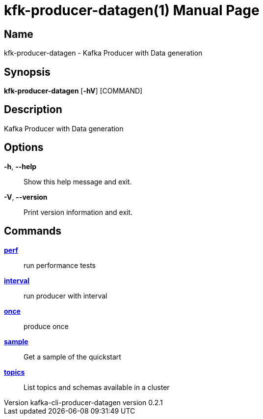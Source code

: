 // tag::picocli-generated-full-manpage[]
// tag::picocli-generated-man-section-header[]
:doctype: manpage
:revnumber: kafka-cli-producer-datagen version 0.2.1
:manmanual: Kfk-producer-datagen Manual
:mansource: kafka-cli-producer-datagen version 0.2.1
:man-linkstyle: pass:[blue R < >]
= kfk-producer-datagen(1)

// end::picocli-generated-man-section-header[]

// tag::picocli-generated-man-section-name[]
== Name

kfk-producer-datagen - Kafka Producer with Data generation

// end::picocli-generated-man-section-name[]

// tag::picocli-generated-man-section-synopsis[]
== Synopsis

*kfk-producer-datagen* [*-hV*] [COMMAND]

// end::picocli-generated-man-section-synopsis[]

// tag::picocli-generated-man-section-description[]
== Description

Kafka Producer with Data generation

// end::picocli-generated-man-section-description[]

// tag::picocli-generated-man-section-options[]
== Options

*-h*, *--help*::
  Show this help message and exit.

*-V*, *--version*::
  Print version information and exit.

// end::picocli-generated-man-section-options[]

// tag::picocli-generated-man-section-arguments[]
// end::picocli-generated-man-section-arguments[]

// tag::picocli-generated-man-section-commands[]
== Commands

xref:kfk-producer-datagen-perf.adoc[*perf*]::
  run performance tests

xref:kfk-producer-datagen-interval.adoc[*interval*]::
  run producer with interval

xref:kfk-producer-datagen-once.adoc[*once*]::
  produce once

xref:kfk-producer-datagen-sample.adoc[*sample*]::
  Get a sample of the quickstart

xref:kfk-producer-datagen-topics.adoc[*topics*]::
  List topics and schemas available in a cluster

// end::picocli-generated-man-section-commands[]

// tag::picocli-generated-man-section-exit-status[]
// end::picocli-generated-man-section-exit-status[]

// tag::picocli-generated-man-section-footer[]
// end::picocli-generated-man-section-footer[]

// end::picocli-generated-full-manpage[]
